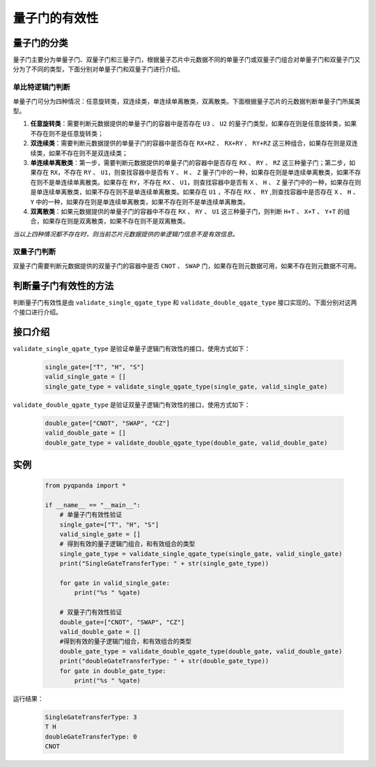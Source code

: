 .. _QGateVaildity:

量子门的有效性
=================

量子门的分类
-----------------

量子门主要分为单量子门、双量子门和三量子门，根据量子芯片中元数据不同的单量子门或双量子门组合对单量子门和双量子门又分为了不同的类型，下面分别对单量子门和双量子门进行介绍。

单比特逻辑门判断
````````````````

单量子门可分为四种情况：任意旋转类，双连续类，单连续单离散类，双离散类。下面根据量子芯片的元数据判断单量子门所属类型。

1. **任意旋转类**：需要判断元数据提供的单量子门的容器中是否存在 ``U3`` 、 ``U2`` 的量子门类型，如果存在则是任意旋转类，如果不存在则不是任意旋转类；

2. **双连续类**：需要判断元数据提供的单量子门的容器中是否存在 ``RX+RZ`` 、 ``RX+RY`` 、 ``RY+RZ`` 这三种组合，如果存在则是双连续类，如果不存在则不是双连续类；

3. **单连续单离散类**：第一步，需要判断元数据提供的单量子门的容器中是否存在 ``RX`` 、 ``RY`` 、 ``RZ`` 这三种量子门；第二步，如果存在 ``RX``，不存在 ``RY`` 、 ``U1``，则查找容器中是否有 ``Y`` 、 ``H`` 、 ``Z`` 量子门中的一种，如果存在则是单连续单离散类，如果不存在则不是单连续单离散类。如果存在 ``RY``，不存在 ``RX`` 、 ``U1``，则查找容器中是否有 ``X`` 、 ``H`` 、 ``Z`` 量子门中的一种，如果存在则是单连续单离散类，如果不存在则不是单连续单离散类。如果存在 ``U1`` ，不存在 ``RX`` 、 ``RY`` ,则查找容器中是否存在 ``X`` 、 ``H`` 、 ``Y`` 中的一种，如果存在则是单连续单离散类，如果不存在则不是单连续单离散类。

4. **双离散类**：如果元数据提供的单量子门的容器中不存在 ``RX`` 、 ``RY`` 、 ``U1`` 这三种量子门，则判断 ``H+T`` 、 ``X+T`` 、 ``Y+T`` 的组合，如果存在则是双离散类，如果不存在则不是双离散类。

`当以上四种情况都不存在时，则当前芯片元数据提供的单逻辑门信息不是有效信息。`

双量子门判断
````````````````

双量子门需要判断元数据提供的双量子门的容器中是否 ``CNOT`` 、 ``SWAP`` 门，如果存在则元数据可用，如果不存在则元数据不可用。

判断量子门有效性的方法
--------------------------

判断量子门有效性是由 ``validate_single_qgate_type`` 和 ``validate_double_qgate_type`` 接口实现的。下面分别对这两个接口进行介绍。

接口介绍
---------------

``validate_single_qgate_type`` 是验证单量子逻辑门有效性的接口，使用方式如下：

    .. code-block:: python

        single_gate=["T", "H", "S"]
        valid_single_gate = []
        single_gate_type = validate_single_qgate_type(single_gate, valid_single_gate)

``validate_double_qgate_type`` 是验证双量子逻辑门有效性的接口，使用方式如下：

    .. code-block:: python

        double_gate=["CNOT", "SWAP", "CZ"]
        valid_double_gate = []
        double_gate_type = validate_double_qgate_type(double_gate, valid_double_gate)

实例
------------

    .. code-block:: python
    
        from pyqpanda import *

        if __name__ == "__main__":
            # 单量子门有效性验证
            single_gate=["T", "H", "S"]
            valid_single_gate = []
            # 得到有效的量子逻辑门组合，和有效组合的类型
            single_gate_type = validate_single_qgate_type(single_gate, valid_single_gate)
            print("SingleGateTransferType: " + str(single_gate_type))
        
            for gate in valid_single_gate:
                print("%s " %gate)

            # 双量子门有效性验证
            double_gate=["CNOT", "SWAP", "CZ"]
            valid_double_gate = []
            #得到有效的量子逻辑门组合，和有效组合的类型
            double_gate_type = validate_double_qgate_type(double_gate, valid_double_gate)
            print("doubleGateTransferType: " + str(double_gate_type))
            for gate in double_gate_type:
                print("%s " %gate)

    
运行结果：

    .. code-block:: python

        SingleGateTransferType: 3
        T H 
        doubleGateTransferType: 0
        CNOT 
